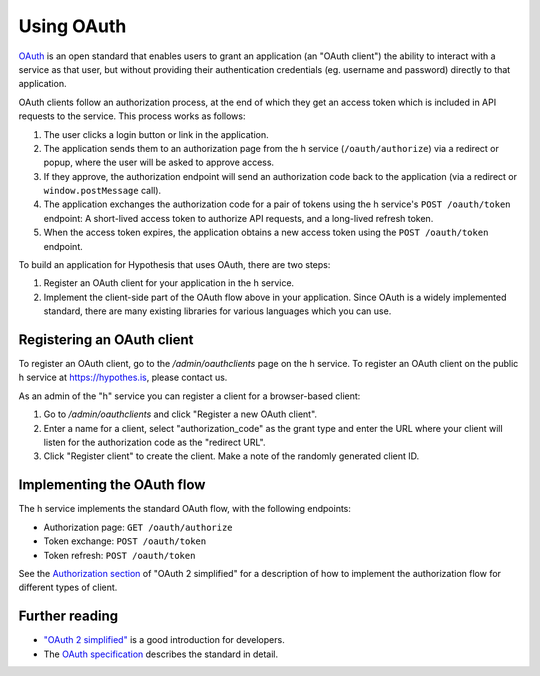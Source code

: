 Using OAuth
###########

`OAuth <https://en.wikipedia.org/wiki/OAuth>`_ is an open standard that enables
users to grant an application (an "OAuth client") the ability to interact with a
service as that user, but without providing their authentication credentials
(eg. username and password) directly to that application.

OAuth clients follow an authorization process, at the end of which they get an
access token which is included in API requests to the service. This process
works as follows:

1. The user clicks a login button or link in the application.

2. The application sends them to an authorization page from the h service
   (``/oauth/authorize``) via a redirect or popup, where the user will be
   asked to approve access.

3. If they approve, the authorization endpoint will send an authorization code
   back to the application (via a redirect or ``window.postMessage`` call).

4. The application exchanges the authorization code for a pair of tokens using
   the h service's ``POST /oauth/token`` endpoint: A short-lived access token to
   authorize API requests, and a long-lived refresh token.

5. When the access token expires, the application obtains a new access token
   using the ``POST /oauth/token`` endpoint.

To build an application for Hypothesis that uses OAuth, there are two steps:

1. Register an OAuth client for your application in the h service.

2. Implement the client-side part of the OAuth flow above in your application.
   Since OAuth is a widely implemented standard, there are many existing
   libraries for various languages which you can use.

.. _registering-an-oauth-client:

Registering an OAuth client
---------------------------

To register an OAuth client, go to the `/admin/oauthclients` page on the h
service. To register an OAuth client on the public h service at
https://hypothes.is, please contact us.

As an admin of the "h" service you can register a client for a browser-based
client:

1. Go to `/admin/oauthclients` and click "Register a new OAuth client".

2. Enter a name for a client, select "authorization_code" as the grant type and
   enter the URL where your client will listen for the authorization code as the
   "redirect URL".

3. Click "Register client" to create the client. Make a note of the randomly
   generated client ID.

.. _implementing-oauth-flow:

Implementing the OAuth flow
---------------------------

The h service implements the standard OAuth flow, with the following endpoints:

- Authorization page: ``GET /oauth/authorize``
- Token exchange: ``POST /oauth/token``
- Token refresh: ``POST /oauth/token``

See the `Authorization section
<https://aaronparecki.com/oauth-2-simplified/#authorization>`_ of "OAuth 2
simplified" for a description of how to implement the authorization flow for
different types of client.

Further reading
---------------

- `"OAuth 2 simplified" <https://aaronparecki.com/oauth-2-simplified/>`_ is a
  good introduction for developers.
- The `OAuth specification <https://tools.ietf.org/html/rfc6749>`_ describes the
  standard in detail.
